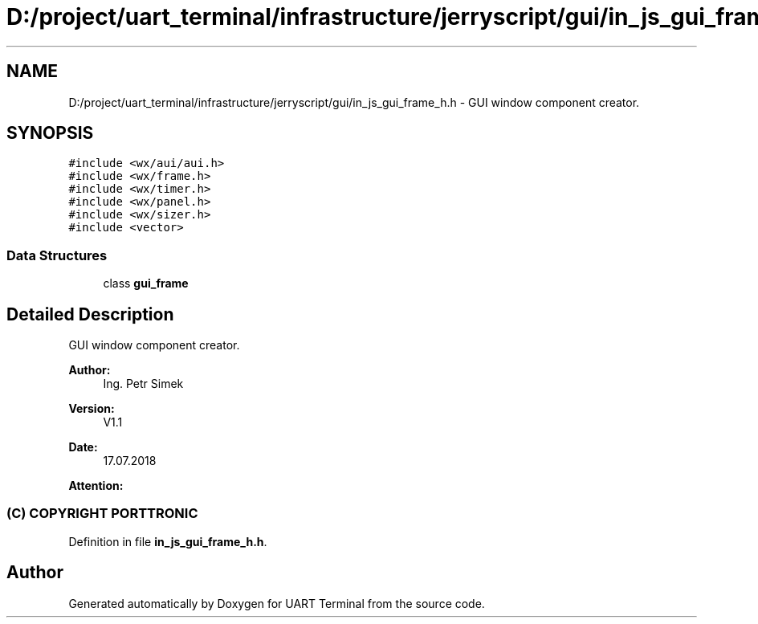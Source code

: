 .TH "D:/project/uart_terminal/infrastructure/jerryscript/gui/in_js_gui_frame_h.h" 3 "Sun Feb 16 2020" "Version V2.0" "UART Terminal" \" -*- nroff -*-
.ad l
.nh
.SH NAME
D:/project/uart_terminal/infrastructure/jerryscript/gui/in_js_gui_frame_h.h \- GUI window component creator\&.  

.SH SYNOPSIS
.br
.PP
\fC#include <wx/aui/aui\&.h>\fP
.br
\fC#include <wx/frame\&.h>\fP
.br
\fC#include <wx/timer\&.h>\fP
.br
\fC#include <wx/panel\&.h>\fP
.br
\fC#include <wx/sizer\&.h>\fP
.br
\fC#include <vector>\fP
.br

.SS "Data Structures"

.in +1c
.ti -1c
.RI "class \fBgui_frame\fP"
.br
.in -1c
.SH "Detailed Description"
.PP 
GUI window component creator\&. 


.PP
\fBAuthor:\fP
.RS 4
Ing\&. Petr Simek 
.RE
.PP
\fBVersion:\fP
.RS 4
V1\&.1 
.RE
.PP
\fBDate:\fP
.RS 4
17\&.07\&.2018 
.RE
.PP
\fBAttention:\fP
.RS 4
.SS "(C) COPYRIGHT PORTTRONIC"
.RE
.PP

.PP
Definition in file \fBin_js_gui_frame_h\&.h\fP\&.
.SH "Author"
.PP 
Generated automatically by Doxygen for UART Terminal from the source code\&.
